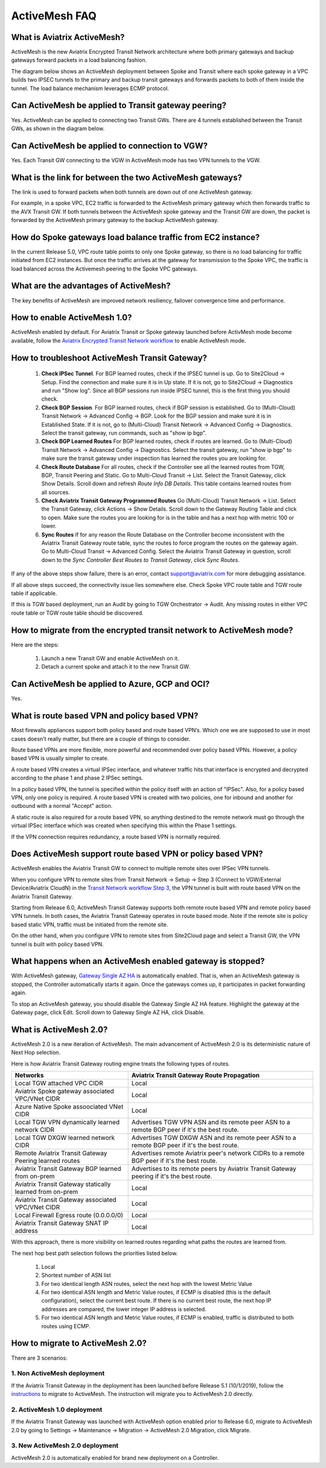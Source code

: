 ﻿.. meta::
  :description: ActiveMesh FAQ	
  :keywords: AWS Transit Gateway, AWS TGW, TGW orchestrator, Aviatrix Transit network, Firewall, DMZ, Cloud DMZ, Firewall Network, FireNet


=========================================================
ActiveMesh FAQ
=========================================================

What is Aviatrix ActiveMesh?
----------------------------------------------

ActiveMesh is the new Aviatrix Encrypted Transit Network architecture where both primary gateways and backup gateways forward packets 
in a load balancing fashion. 

The diagram below shows an ActiveMesh deployment between Spoke and Transit where each spoke gateway in a VPC builds two IPSEC tunnels to the primary and backup transit gateways and forwards packets to both of them inside the tunnel. The load balance mechanism leverages ECMP protocol.  

|activemesh_spoke_transit|


Can ActiveMesh be applied to Transit gateway peering?
--------------------------------------------------------

Yes. ActiveMesh can be applied to connecting two Transit GWs. There are 4 tunnels established between the Transit GWs, as shown in the diagram below. 

|activemesh_transit_transit|

Can ActiveMesh be applied to connection to VGW?
------------------------------------------------

Yes. Each Transit GW connecting to the VGW in ActiveMesh mode has two VPN tunnels to the VGW.

What is the link for between the two ActiveMesh gateways?
----------------------------------------------------------

The link is used to forward packets when both tunnels are down out of one ActiveMesh gateway. 

For example, in a spoke VPC, EC2 traffic is forwarded to the ActiveMesh primary gateway which then forwards traffic to the AVX Transit GW. 
If both tunnels between the 
ActiveMesh spoke gateway and the Transit GW are down, the packet is forwarded by the ActiveMesh primary gateway to the backup ActiveMesh gateway. 

|activemesh_tunnel_failures|

How do Spoke gateways load balance traffic from EC2 instance?
----------------------------------------------------------------

In the current Release 5.0, VPC route table points to only one Spoke gateway, so there is no load balancing for traffic initiated from EC2 instances. 
But once the traffic arrives at the gateway for transmission to the Spoke VPC, the traffic is load balanced across the Activemesh peering to the Spoke VPC gateways. 



What are the advantages of ActiveMesh?
--------------------------------------------------------------------------------------

The key benefits of ActiveMesh are improved network resiliency, failover convergence time and performance.

How to enable ActiveMesh 1.0?
--------------------------------

ActiveMesh enabled by default. For Aviatrix Transit or Spoke gateway launched before ActivMesh
mode become available, follow the `Aviatrix Encrypted Transit Network workflow <https://docs.aviatrix.com/HowTos/transitvpc_workflow.html#launch-a-transit-gateway>`_ to enable ActiveMesh mode. 

How to troubleshoot ActiveMesh Transit Gateway?
-------------------------------------------------

 1. **Check IPSec Tunnel**. For BGP learned routes, check if the IPSEC tunnel is up. Go to Site2Cloud -> Setup. Find the connection and make sure it is in Up state. If it is not, go to Site2Cloud -> Diagnostics and run "Show log". Since all BGP sessions run inside IPSEC tunnel, this is the first thing you should check. 
 #. **Check BGP Session**. For BGP learned routes, check if BGP session is established. Go to (Multi-Cloud) Transit Network -> Advanced Config -> BGP. Look for the BGP session and make sure it is in Established State. If it is not, go to (Multi-Cloud) Transit Network -> Advanced Config -> Diagnostics. Select the transit gateway, run commands, such as "show ip bgp".
 #. **Check BGP Learned Routes** For BGP learned routes, check if routes are learned. Go to (Multi-Cloud) Transit Network -> Advanced Config -> Diagnostics. Select the transit gateway, run "show ip bgp" to make sure the transit gateway under inspection has learned the routes you are looking for. 
 #. **Check Route Database** For all routes, check if the Controller see all the learned routes from TGW, BGP, Transit Peering and Static. Go to Multi-Cloud Transit -> List. Select the Transit Gateway, click Show Details. Scroll down and refresh `Route Info DB Details`. This table contains learned routes from all sources. 
 #. **Check Aviatrix Transit Gateway Programmed Routes** Go (Multi-Cloud) Transit Network -> List. Select the Transit Gateway, click Actions -> Show Details. Scroll down to the Gateway Routing Table and click to open. Make sure the routes you are looking for is in the table and has a next hop with metric 100 or lower.  
 #. **Sync Routes** If for any reason the Route Database on the Controller become inconsistent with the Aviatrix Transit Gateway route table, sync the routes to force program the routes on the gateway again. Go to Multi-Cloud Transit -> Advanced Config. Select the Aviatrix Transit Gateway in question, scroll down to the `Sync Controller Best Routes to Transit Gateway`, click `Sync Routes`. 

If any of the above steps show failure, there is an error, contact support@aviatrix.com for more debugging assistance. 

If all above steps succeed, the connectivity issue lies somewhere else. Check Spoke VPC route table and TGW route table if applicable. 

If this is TGW based deployment, run an Audit by going to TGW Orchestrator -> Audit. Any missing routes in either VPC route table or TGW route table should be discovered. 


How to migrate from the encrypted transit network to ActiveMesh mode?
----------------------------------------------------------------------

Here are the steps:


 1. Launch a new Transit GW and enable ActiveMesh on it. 
 #. Detach a current spoke and attach it to the new Transit GW.

Can ActiveMesh be applied to Azure, GCP and OCI?
----------------------------------------------------

Yes. 

What is route based VPN and policy based VPN?
-----------------------------------------------

Most firewalls appliances support both policy based and route based VPN’s. Which one we are supposed to use in most cases doesn't really matter, but there are a couple of things to consider.

Route based VPNs are more flexible, more powerful and recommended over policy based VPNs. However, a policy based VPN is usually simpler to create.

A route based VPN creates a virtual IPSec interface, and whatever traffic hits that interface is encrypted and decrypted according to the phase 1 and phase 2 IPSec settings.

In a policy based VPN, the tunnel is specified within the policy itself with an action of "IPSec". Also, for a policy based VPN, only one policy is required. A route based VPN is created with two policies, one for inbound and another for outbound with a normal "Accept" action.

A static route is also required for a route based VPN, so anything destined to the remote network must go through the virtual IPSec interface which was created when specifying this within the Phase 1 settings.

If the VPN connection requires redundancy, a route based VPN is normally required. 

Does ActiveMesh support route based VPN or policy based VPN?
-------------------------------------------------------------

ActiveMesh enables the Aviatrix Transit GW to connect to multiple remote sites over IPSec VPN tunnels.

When you configure VPN to remote sites from Transit Network -> Setup -> Step 3 (Connect to VGW/External Device/Aviatrix CloudN) in the `Transit Network workflow Step 3 <https://docs.aviatrix.com/HowTos/transitvpc_workflow.html#connect-the-transit-gw-to-aws-vgw>`_, the VPN tunnel is built with route based VPN on the Aviatrix Transit Gateway. 

Starting from Release 6.0, ActiveMesh Transit Gateway supports both remote route based VPN and remote policy based VPN tunnels. In both cases, 
the Aviatrix Transit Gateway operates in route based mode. Note if the remote site is policy based static VPN, 
traffic must be initiated from the remote site. 

On the other hand, when you configure VPN to remote sites from Site2Cloud page and select a Transit GW, the VPN tunnel is built with policy based VPN.  

What happens when an ActiveMesh enabled gateway is stopped?
--------------------------------------------------------------

With ActiveMesh gateway, `Gateway Single AZ HA <https://docs.aviatrix.com/HowTos/gateway.html#gateway-single-az-ha>`_ is automatically
enabled. That is, when an ActiveMesh gateway is stopped, the Controller automatically starts it again. Once the gateways comes up, 
it participates in packet forwarding again. 

To stop an ActiveMesh gateway, you should disable the Gateway Single AZ HA feature. Highlight the gateway at the Gateway page, 
click Edit. Scroll down to Gateway Single AZ HA, click Disable. 

What is ActiveMesh 2.0?
-------------------------

ActiveMesh 2.0 is a new iteration of ActiveMesh. The main advancement of ActiveMesh 2.0 is its deterministic nature of Next Hop selection.

Here is how Aviatrix Transit Gateway routing engine treats the following types of routes. 

========================================================                    ==========
**Networks**                                                                **Aviatrix Transit Gateway Route Propagation**
========================================================                    ==========
Local TGW attached VPC CIDR                                                 Local
Aviatrix Spoke gateway associated VPC/VNet CIDR                             Local
Azure Native Spoke assoociated VNet CIDR                                    Local
Local TGW VPN dynamically learned network CIDR                              Advertises TGW VPN ASN and its remote peer ASN to a remote BGP peer if it's the best route.
Local TGW DXGW learned network CIDR                                         Advertises  TGW DXGW ASN and its remote peer ASN to a remote BGP peer if it's the best route.
Remote Aviatrix Transit Gateway Peering learned routes                      Advertises remote Aviatrix peer's network CIDRs to a remote BGP peer if it's the best route.
Aviatrix Transit Gateway BGP learned from on-prem                           Advertises to its remote peers by Aviatrix Transit Gateway peering if it's the best route. 
Aviatrix Transit Gateway statically learned from on-prem                    Local
Aviatrix Transit Gateway associated VPC/VNet CIDR                           Local
Local Firewall Egress route (0.0.0.0/0)                                     Local
Aviatrix Transit Gateway SNAT IP address                                    Local
========================================================                    ==========

With this approach, there is more visibility on learned routes regarding what paths the routes are learned from. 

The next hop best path selection follows the priorities listed below. 

 1. Local 
 #. Shortest number of ASN list 
 #. For two identical length ASN routes, select the next hop with the lowest Metric Value 
 #. For two identical ASN length and Metric Value routes, if ECMP is disabled (this is the default configuration), select the current best route. If there is no current best route, the next hop IP addresses are compared, the lower integer IP address is selected. 
 #. For two identical ASN length and Metric Value routes, if ECMP is enabled, traffic is distributed to both routes using ECMP. 

How to migrate to ActiveMesh 2.0?
--------------------------------------

There are 3 scenarios:

1. Non ActiveMesh deployment
^^^^^^^^^^^^^^^^^^^^^^^^^^^^^^

If the Aviatrix Transit Gateway in the deployment has been launched before Release 5.1 (10/1/2019), follow the `instructions <https://docs.aviatrix.com/HowTos/activemesh_migration.html>`_ to 
migrate to ActiveMesh. The instruction will migrate you to ActiveMesh 2.0 directly.  

2. ActiveMesh 1.0 deployment
^^^^^^^^^^^^^^^^^^^^^^^^^^^^^^

If the Aviatrix Transit Gateway was launched with ActiveMesh option enabled prior to Release 6.0, migrate to ActiveMesh 2.0 by going to Settings -> Maintenance -> Migration -> ActiveMesh 2.0 Migration, click Migrate.

3. New ActiveMesh 2.0 deployment
^^^^^^^^^^^^^^^^^^^^^^^^^^^^^^^^^^

ActiveMesh 2.0 is automatically enabled for brand new deployment on a Controller. 

.. |activemesh_spoke_transit| image:: activemesh_faq_media/activemesh_spoke_transit.png
   :scale: 30%

.. |activemesh_transit_transit| image:: activemesh_faq_media/activemesh_transit_transit.png
   :scale: 30%

.. |activemesh_tunnel_failures| image:: activemesh_faq_media/activemesh_tunnel_failures.png
   :scale: 30%

.. disqus::
